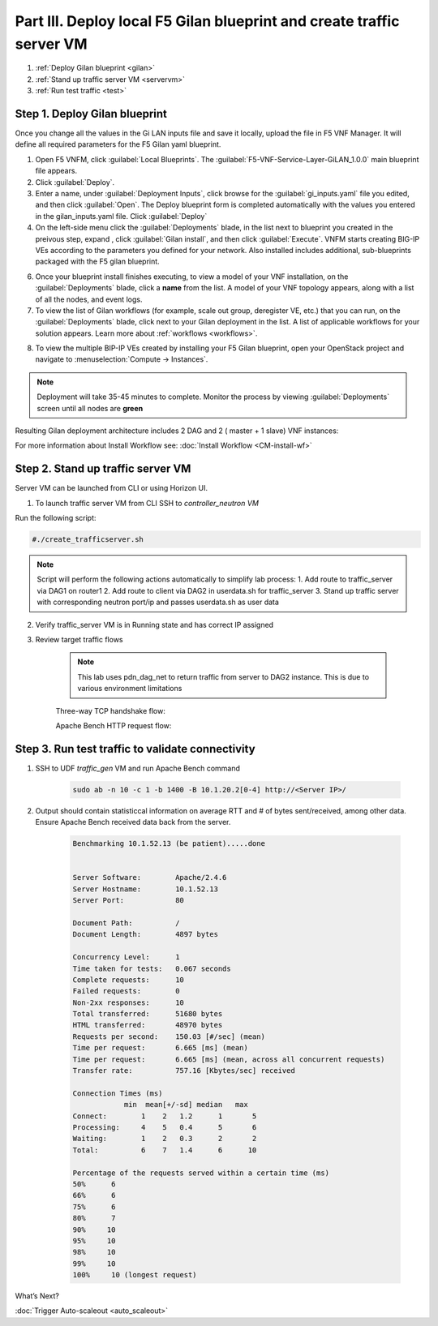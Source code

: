Part III. Deploy local F5 Gilan blueprint and create traffic server VM
======================================================================

1. :ref:`Deploy Gilan blueprint <gilan>`
2. :ref:`Stand up traffic server VM <servervm>`
3. :ref:`Run test traffic <test>`

.. _gilan:

Step 1. Deploy Gilan blueprint
------------------------------

Once you change all the values in the Gi LAN inputs file and save it locally, upload the file in F5 VNF Manager. It will
define all required parameters for the F5 Gilan yaml blueprint.

1.	Open F5 VNFM, click :guilabel:`Local Blueprints`. The :guilabel:`F5-VNF-Service-Layer-GiLAN_1.0.0` main blueprint file appears.

2.  Click :guilabel:`Deploy`.

3.	Enter a name, under :guilabel:`Deployment Inputs`, click |clip_deploy| browse for the :guilabel:`gi_inputs.yaml` file you edited, and then click :guilabel:`Open`. The Deploy blueprint form is completed automatically with the values you entered in the gilan_inputs.yaml file. Click :guilabel:`Deploy`

4.  On the left-side menu click the :guilabel:`Deployments` blade, in the list next to blueprint you created in the preivous step, expand |menuIcon_deploy|, click :guilabel:`Gilan install`, and then click :guilabel:`Execute`. VNFM starts creating BIG-IP VEs according to the parameters you defined for your network. Also installed includes additional, sub-blueprints packaged with the F5 gilan blueprint.

.. image:: images/gilan_install2.png

6.	Once your blueprint install finishes executing, to view a model of your VNF installation, on the :guilabel:`Deployments` blade, click a **name** from the list. A model of your VNF topology appears, along with a list of all the nodes, and event logs.

7.	To view the list of Gilan workflows (for example, scale out group, deregister VE, etc.) that you can run, on the :guilabel:`Deployments` blade, click |menuIcon_deploy| next to your Gilan deployment in the list. A list of applicable workflows for your solution appears. Learn more about :ref:`workflows <workflows>`.

.. image:: images/run_wf.png

8.	To view the multiple BIP-IP VEs created by installing your F5 Gilan blueprint, open your OpenStack project and navigate to :menuselection:`Compute -> Instances`.

.. image:: images/os_instances.png

.. |menuIcon_deploy| image:: images/menuIcon.png

.. note:: Deployment will take 35-45 minutes to complete. Monitor the process by viewing :guilabel:`Deployments` screen until all nodes are **green**

Resulting Gilan deployment architecture includes 2 DAG and 2 ( master + 1 slave) VNF instances:

.. image:: images/arch_depl2.png

.. image:: images/wf_complete.png

.. |clip_deploy| image:: images/clip.png


For more information about Install Workflow see:
:doc:`Install Workflow <CM-install-wf>`


.. _servervm:

Step 2. Stand up traffic server VM
----------------------------------

Server VM can be launched from CLI or using Horizon UI.

1. To launch traffic server VM from CLI SSH to `controller_neutron VM`

.. image:: images/controller_shortcut.png

Run the following script:

.. code-block:: console

    #./create_trafficserver.sh

.. note:: Script will perform the following actions automatically to simplify lab process:
    1. Add route to traffic_server via DAG1 on router1
    2. Add route to client via DAG2 in userdata.sh for traffic_server
    3. Stand up traffic server with corresponding neutron port/ip and passes userdata.sh as user data

2. Verify traffic_server VM is in Running state and has correct IP assigned

.. image:: images/traffic_server_vm.png


3. Review target traffic flows

    .. note:: This lab uses pdn_dag_net to return traffic from server to DAG2 instance. This is due to various environment limitations
    
    .. image:: images/networking.png

    Three-way TCP handshake flow:

    .. image:: images/tcp_3_way.png

    Apache Bench HTTP request flow:

    .. image:: images/ab_flow.png
    

.. _test:

Step 3. Run test traffic to validate connectivity
-------------------------------------------------

1. SSH to UDF `traffic_gen` VM and run Apache Bench command

    .. code-block:: console

        sudo ab -n 10 -c 1 -b 1400 -B 10.1.20.2[0-4] http://<Server IP>/

2. Output should contain statisticcal information on average RTT and # of bytes sent/received, among other data. Ensure Apache Bench received data back from the server.

    .. code-block:: console

        Benchmarking 10.1.52.13 (be patient).....done


        Server Software:        Apache/2.4.6
        Server Hostname:        10.1.52.13
        Server Port:            80

        Document Path:          /
        Document Length:        4897 bytes

        Concurrency Level:      1
        Time taken for tests:   0.067 seconds
        Complete requests:      10
        Failed requests:        0
        Non-2xx responses:      10
        Total transferred:      51680 bytes
        HTML transferred:       48970 bytes
        Requests per second:    150.03 [#/sec] (mean)
        Time per request:       6.665 [ms] (mean)
        Time per request:       6.665 [ms] (mean, across all concurrent requests)
        Transfer rate:          757.16 [Kbytes/sec] received

        Connection Times (ms)
                    min  mean[+/-sd] median   max
        Connect:        1    2   1.2      1       5
        Processing:     4    5   0.4      5       6
        Waiting:        1    2   0.3      2       2
        Total:          6    7   1.4      6      10
        
        Percentage of the requests served within a certain time (ms)
        50%      6
        66%      6
        75%      6
        80%      7
        90%     10
        95%     10
        98%     10
        99%     10
        100%     10 (longest request)


.. |source_deploy| raw:: html

    <a href="https://docs.openstack.org/horizon/rocky/user/launch-instances.html" target="_blank">Source</a>

.. |flavors_deploy| raw:: html

    <a href="https://docs.openstack.org/horizon/rocky/admin/manage-flavors.html" target="_blank">Flavors</a>

.. |networks_deploy| raw:: html

    <a href="https://docs.openstack.org/horizon/rocky/user/create-networks.html" target="_blank">Networks</a>

.. |sg_deploy| raw:: html

    <a href="https://docs.openstack.org/horizon/rocky/user/configure-access-and-security-for-instances.html" target="_blank">Security Groups</a>

.. |kp_deploy| raw:: html

    <a href="https://docs.openstack.org/horizon/rocky/user/configure-access-and-security-for-instances.html#keypair-add" target="_blank">Key Pair</a>

.. |srvInst_deploy| raw:: html

    <a href="https://docs.openstack.org/horizon/rocky/user/launch-instances.html" target="_blank">Create and name a Traffic Server instance</a>

.. |conf| raw:: html

    <a href="https://docs.openstack.org/horizon/latest/user/launch-instances.html" target="_blank">Configuration</a>


What’s Next?

:doc:`Trigger Auto-scaleout <auto_scaleout>`